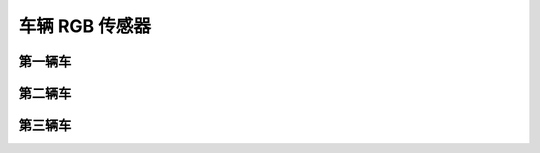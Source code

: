 车辆 RGB 传感器
===================


第一辆车
~~~~~~~~~~~~~~~

.. image:: ../../../_static/tshub3d_sensors/vehicle/vehicle_ego0_all.gif
   :alt: vehicle_ego0_all


.. image:: ../../../_static/tshub3d_sensors/vehicle/vehicle_ego0_vehicle.gif
   :alt: vehicle_ego0_vehicle


第二辆车
~~~~~~~~~~~~~~~

.. image:: ../../../_static/tshub3d_sensors/vehicle/vehicle_ego1_all.gif
   :alt: vehicle_ego1_all


.. image:: ../../../_static/tshub3d_sensors/vehicle/vehicle_ego1_vehicle.gif
   :alt: vehicle_ego1_vehicle


第三辆车
~~~~~~~~~~~~~~~

.. image:: ../../../_static/tshub3d_sensors/vehicle/vehicle_ego2_all.gif
   :alt: vehicle_ego2_all


.. image:: ../../../_static/tshub3d_sensors/vehicle/vehicle_ego2_vehicle.gif
   :alt: vehicle_ego2_vehicle